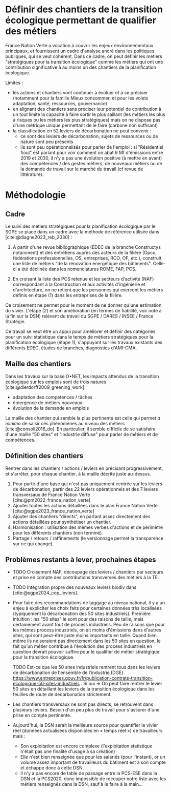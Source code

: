 
* Définir des chantiers de la transition écologique permettant de qualifier des métiers

France Nation Verte a vocation à couvrir les enjeux environnementaux principaux, et fournissent un cadre d'analyse ancré dans les politiques publiques, qui se veut cohérent. Dans ce cadre, on peut définir les métiers "stratégiques pour la transition écologique" comme les métiers qui ont une contribution significative à au moins un des chantiers de la planification écologique.

Limites :
- les actions et chantiers vont continuer à évoluer et à se préciser (notamment pour la famille Mieux consommer, et pour les volets adaptation, santé, ressources, gouvernance)
- en alignant des chantiers sans préciser leur potentiel de contribution à un tout limite la capacité à faire sortir le plus saillant (les métiers les plus à risques ou les métiers les plus stratégiques) mais on ne dispose pas d'une métrique unique permettant de le faire (carbone non suffisant)
- la classification en 52 leviers de décarbonation ne peut convenir :
  - ce sont des leviers de décarbonation, sujets de ressources ou de nature sont peu présents
  - ils sont peu opérationnalisés pour parler de l'emploi : si "Résidentiel fioul" est parlant pour voir comment on abat 9 Mt d'émissions entre 2019 et 2030, il n'y a pas une évolution positive (à mettre en avant) des compétences / des gestes métiers, de nouveaux métiers ou de la demande de travail sur le marché du travail (cf revue de littérature).

* Méthodologie

** Cadre
Le suivi des métiers stratégiques pour la planification écologique par le SGPE se place dans un cadre avec la méthode de référence utilisée dans [cite:@diagne2023_reb_2030] :

1) À partir d'une revue bibliographique (EDEC de la branche Constructys notamment) et des entretiens auprès des acteurs de la filière (Opco, fédérations professionnelles, OS, entreprises, RCO, OF, etc.), construit une liste de métiers "de la rénovation énergétique des bâtiments". Celle-ci a été déclinée dans les nomenclatures ROME, FAP, PCS.

2) En croisant la liste des PCS retenue et les secteurs d'activité (NAF) correspondant à la Construction et aux activités d'ingénierie et d'architecture, on ne retient que les personnes qui exercent les métiers définis en étape (1) dans les entreprises de la filière.

Ce croisement ne permet pour le moment de ne donner qu'une estimation du vivier. L'étape (2) et son amélioration (en termes de fiabilité, voir note à la fin sur la DSN) relèvent du travail du SGPE / DARES / INSEE / France Stratégie.

Ce travail se veut être un appui pour améliorer et définir des catégories pour un suivi statistique dans le temps de métiers stratégiques pour la planification écologique (étape 1), s'appuyant sur les travaux existants des différents EDEC, études de branches, diagnostics d'AMI-CMA.

** Maille des chantiers

Dans les travaux sur la base O•NET, les impacts attendus de la transition écologique sur les emplois sont de trois natures [cite:@dierdorff2009_greening_work]:
- adaptation des compétences / tâches
- émergence de métiers nouveaux
- évolution de la demande en emplois

La maille des chantier qui semble la plus pertinente est celle qui permet /a minima/ de saisir ces phénomènes au niveau des métiers [cite:@consoli2016_do]. En particulier, il semble difficile de se satisfaire d'une maille "50 sites" et "industrie diffuse" pour parler de métiers et de compétences.

** Définition des chantiers

Rentrer dans les chantiers / actions / leviers en précisant progressivement, et s'arrêter, pour chaque chantier, à  la maille décrite juste au-dessus.

1) Pour partir d'une base qui n'est pas uniquement centrée sur les leviers de décarbonation, partir des 22 leviers opérationnels et des 7 leviers transversaux de France Nation Verte  [cite:@pm2022_france_nation_verte]
2) Ajouter toutes les actions détaillées dans le plan France Nation Verte [cite:@sgpe2023_france_nation_verte]
3) Ajouter des chantiers "directs", en partant assez directement des actions détaillées pour synthétiser un chantier.
4) Harmonisation : utilisation des mêmes verbes d'actions et de périmètre pour les différents chantiers (non terminé).
5) Partage / retours / raffinements (le versionnage permet la transparence sur ce qui change).

** Problèmes restants à lever, prochaines étapes

- TODO Croisement NAF, découpage des leviers / chantiers par secteurs et prise en compte des contributions transverses des métiers à la TE.

- TODO Intégration propre des nouveaux leviers biodiv dans [cite:@sgpe2024_cop_leviers].

- Pour faire des recommandations de taggage au niveau national, il y a un enjeu à expliciter les choix faits pour certaines données très localisées (typiquement la décarbonation des 50 sites industriels). Première intuition : les "50 sites" le sont pour des raisons de taille, mais certainement avant tout de process industriels. Peu de raisons que pour les mêmes process industriels, on ait moins d'émissions dans d'autres sites, qui sont peut-être juste moins importants en taille. Quand bien même ils ne seraient pas directement dans les 50 sites en question, le fait qu'un métier contribue à l'évolution des process industriels en question devrait pouvoir suffire pour le qualifier de métier stratégique pour la transition écologique.

  TODO Est-ce que les 50 sites industriels rentrent tous dans les leviers de décarbonation de l'ensemble de l'industrie (DGE) https://www.entreprises.gouv.fr/fr/publication-contrats-transition-ecologique-50-sites-industriels . Si oui => On peut faire rentrer le levier 50 sites en détaillant les leviers de la transition écologique dans les feuilles de route de décarbonation strictement.

- Les chantiers transversaux ne sont pas directs, se retrouvent dans plusieurs leviers. Besoin d'un peu plus de travail pour s'assurer d'une prise en compte pertinente.

- Aujourd'hui, la DSN serait la meilleure source pour quantifier le vivier réel (données actualisées disponibles en « temps réel ») de travailleurs mais :
  - Son exploitation est encore complexe (l'exploitation statistique n'était pas une finalité d'usage à sa création)
  - Elle n'est bien renseignée que pour les salariés (pour l'instant), or un volume assez important de travailleurs du bâtiment est à son compte et échappe donc à cette DSN.
  - Il n'y a pas encore de table de passage entre la PCS-ESE dans la DSN et la PCS2020, donc impossible de recouper notre liste avec les métiers renseignés dans la DSN, sauf à le faire à la main...
